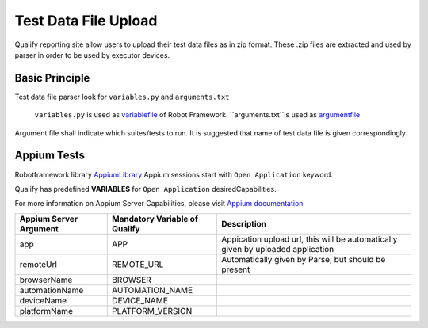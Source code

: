 .. _fileupload:

Test Data File Upload
=====================

Qualify reporting site allow users to upload their test data files as in zip format. 
These .zip files are extracted and used by parser in order to be used by executor devices.


Basic Principle
---------------

Test data file parser look for ``variables.py`` and ``arguments.txt``

  ``variables.py`` is used as `variablefile <http://robotframework.org/robotframework/latest/RobotFrameworkUserGuide.html#variable-file>`_ of Robot Framework.
  ``arguments.txt``is used as `argumentfile <http://robotframework.org/robotframework/latest/RobotFrameworkUserGuide.html#argument-files>`_

Argument file shall indicate which suites/tests to run. It is suggested that name of test data file
is given correspondingly.


Appium Tests
------------

Robotframework library `AppiumLibrary <http://jollychang.github.io/robotframework-appiumlibrary/doc/AppiumLibrary.html>`_ Appium sessions start with ``Open Application`` keyword. 

Qualify has predefined **VARIABLES** for ``Open Application`` desiredCapabilities.

For more information on Appium Server Capabilities, please visit `Appium documentation <http://appium.io/slate/en/master/?java#appium-server-capabilities>`_

======================  ==============================  ===========
Appium Server Argument  Mandatory Variable of Qualify   Description
======================  ==============================  ===========
app                     APP                             Appication upload url, this will be automatically given by uploaded application 
remoteUrl               REMOTE_URL                      Automatically given by Parse, but should be present
browserName             BROWSER
automationName          AUTOMATION_NAME
deviceName              DEVICE_NAME
platformName            PLATFORM_VERSION
======================  ==============================  ===========